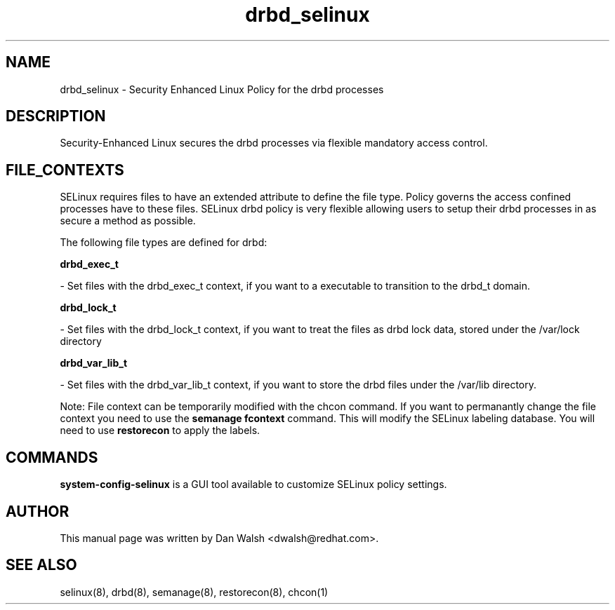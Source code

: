 .TH  "drbd_selinux"  "8"  "20 Feb 2012" "dwalsh@redhat.com" "drbd Selinux Policy documentation"
.SH "NAME"
drbd_selinux \- Security Enhanced Linux Policy for the drbd processes
.SH "DESCRIPTION"

Security-Enhanced Linux secures the drbd processes via flexible mandatory access
control.  
.SH FILE_CONTEXTS
SELinux requires files to have an extended attribute to define the file type. 
Policy governs the access confined processes have to these files. 
SELinux drbd policy is very flexible allowing users to setup their drbd processes in as secure a method as possible.
.PP 
The following file types are defined for drbd:


.EX
.B drbd_exec_t 
.EE

- Set files with the drbd_exec_t context, if you want to a executable to transition to the drbd_t domain.


.EX
.B drbd_lock_t 
.EE

- Set files with the drbd_lock_t context, if you want to treat the files as drbd lock data, stored under the /var/lock directory


.EX
.B drbd_var_lib_t 
.EE

- Set files with the drbd_var_lib_t context, if you want to store the drbd files under the /var/lib directory.

Note: File context can be temporarily modified with the chcon command.  If you want to permanantly change the file context you need to use the 
.B semanage fcontext 
command.  This will modify the SELinux labeling database.  You will need to use
.B restorecon
to apply the labels.

.SH "COMMANDS"

.PP
.B system-config-selinux 
is a GUI tool available to customize SELinux policy settings.

.SH AUTHOR	
This manual page was written by Dan Walsh <dwalsh@redhat.com>.

.SH "SEE ALSO"
selinux(8), drbd(8), semanage(8), restorecon(8), chcon(1)
